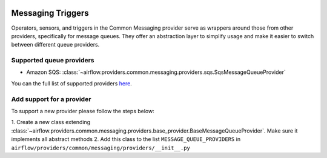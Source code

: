 
 .. Licensed to the Apache Software Foundation (ASF) under one
    or more contributor license agreements.  See the NOTICE file
    distributed with this work for additional information
    regarding copyright ownership.  The ASF licenses this file
    to you under the Apache License, Version 2.0 (the
    "License"); you may not use this file except in compliance
    with the License.  You may obtain a copy of the License at

 ..   http://www.apache.org/licenses/LICENSE-2.0

 .. Unless required by applicable law or agreed to in writing,
    software distributed under the License is distributed on an
    "AS IS" BASIS, WITHOUT WARRANTIES OR CONDITIONS OF ANY
    KIND, either express or implied.  See the License for the
    specific language governing permissions and limitations
    under the License.

Messaging Triggers
==================

Operators, sensors, and triggers in the Common Messaging provider serve as wrappers around those from other providers,
specifically for message queues.
They offer an abstraction layer to simplify usage and make it easier to switch between different queue providers.

Supported queue providers
~~~~~~~~~~~~~~~~~~~~~~~~~

* Amazon SQS: :class:`~airflow.providers.common.messaging.providers.sqs.SqsMessageQueueProvider`

You can the full list of supported providers `here <_api/airflow/providers/common/messaging/providers/index>`_.

Add support for a provider
~~~~~~~~~~~~~~~~~~~~~~~~~~

To support a new provider please follow the steps below:

1. Create a new class extending :class:`~airflow.providers.common.messaging.providers.base_provider.BaseMessageQueueProvider`.
Make sure it implements all abstract methods
2. Add this class to the list ``MESSAGE_QUEUE_PROVIDERS`` in  ``airflow/providers/common/messaging/providers/__init__.py``
